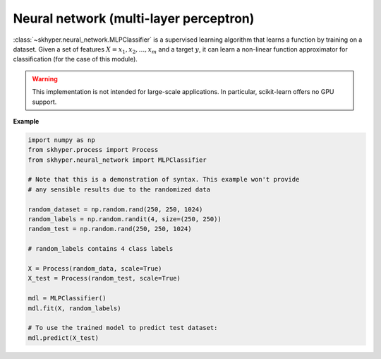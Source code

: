 =======================================
Neural network (multi-layer perceptron)
=======================================

:class:`~skhyper.neural_network.MLPClassifier` is a supervised learning algorithm that learns
a function by training on a dataset. Given a set of features
:math:`X = x_{1}, x_{2}, ..., x_{m}` and a target :math:`y`, it can learn
a non-linear function approximator for classification (for the case of
this module).

.. warning::

    This implementation is not intended for large-scale applications.
    In particular, scikit-learn offers no GPU support.

**Example**

.. code-block:: python

    import numpy as np
    from skhyper.process import Process
    from skhyper.neural_network import MLPClassifier

    # Note that this is a demonstration of syntax. This example won't provide
    # any sensible results due to the randomized data

    random_dataset = np.random.rand(250, 250, 1024)
    random_labels = np.random.randit(4, size=(250, 250))
    random_test = np.random.rand(250, 250, 1024)

    # random_labels contains 4 class labels

    X = Process(random_data, scale=True)
    X_test = Process(random_test, scale=True)

    mdl = MLPClassifier()
    mdl.fit(X, random_labels)

    # To use the trained model to predict test dataset:
    mdl.predict(X_test)
